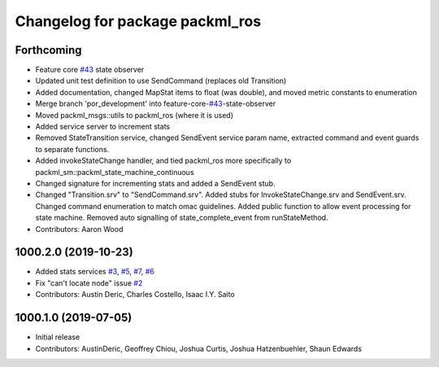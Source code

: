^^^^^^^^^^^^^^^^^^^^^^^^^^^^^^^^
Changelog for package packml_ros
^^^^^^^^^^^^^^^^^^^^^^^^^^^^^^^^

Forthcoming
-----------
* Feature core `#43 <https://github.com/plusone-robotics/packml/issues/43>`_ state observer
* Updated unit test definition to use SendCommand (replaces old Transition)
* Added documentation, changed MapStat items to float (was double), and moved metric constants to enumeration
* Merge branch 'por_development' into feature-core-`#43 <https://github.com/plusone-robotics/packml/issues/43>`_-state-observer
* Moved packml_msgs::utils to packml_ros (where it is used)
* Added service server to increment stats
* Removed StateTransition service, changed SendEvent service param name, extracted command and event guards to separate functions.
* Added invokeStateChange handler, and tied packml_ros more specifically to packml_sm::packml_state_machine_continuous
* Changed signature for incrementing stats and added a SendEvent stub.
* Changed "Transition.srv" to "SendCommand.srv". Added stubs for InvokeStateChange.srv and SendEvent.srv. Changed command enumeration to match omac guidelines. Added public function to allow event processing for state machine. Removed auto signalling of state_complete_event from runStateMethod.
* Contributors: Aaron Wood

1000.2.0 (2019-10-23)
---------------------
* Added stats services `#3 <https://github.com/plusone-robotics/packml/issues/3>`_, `#5 <https://github.com/plusone-robotics/packml/issues/5>`_, `#7 <https://github.com/plusone-robotics/packml/issues/7>`_, `#6 <https://github.com/plusone-robotics/packml/issues/6>`_
* Fix "can't locate node" issue  `#2 <https://github.com/plusone-robotics/packml/issues/2>`_
* Contributors: Austin Deric, Charles Costello, Isaac I.Y. Saito

1000.1.0 (2019-07-05)
---------------------
* Initial release
* Contributors: AustinDeric, Geoffrey Chiou, Joshua Curtis, Joshua Hatzenbuehler, Shaun Edwards
